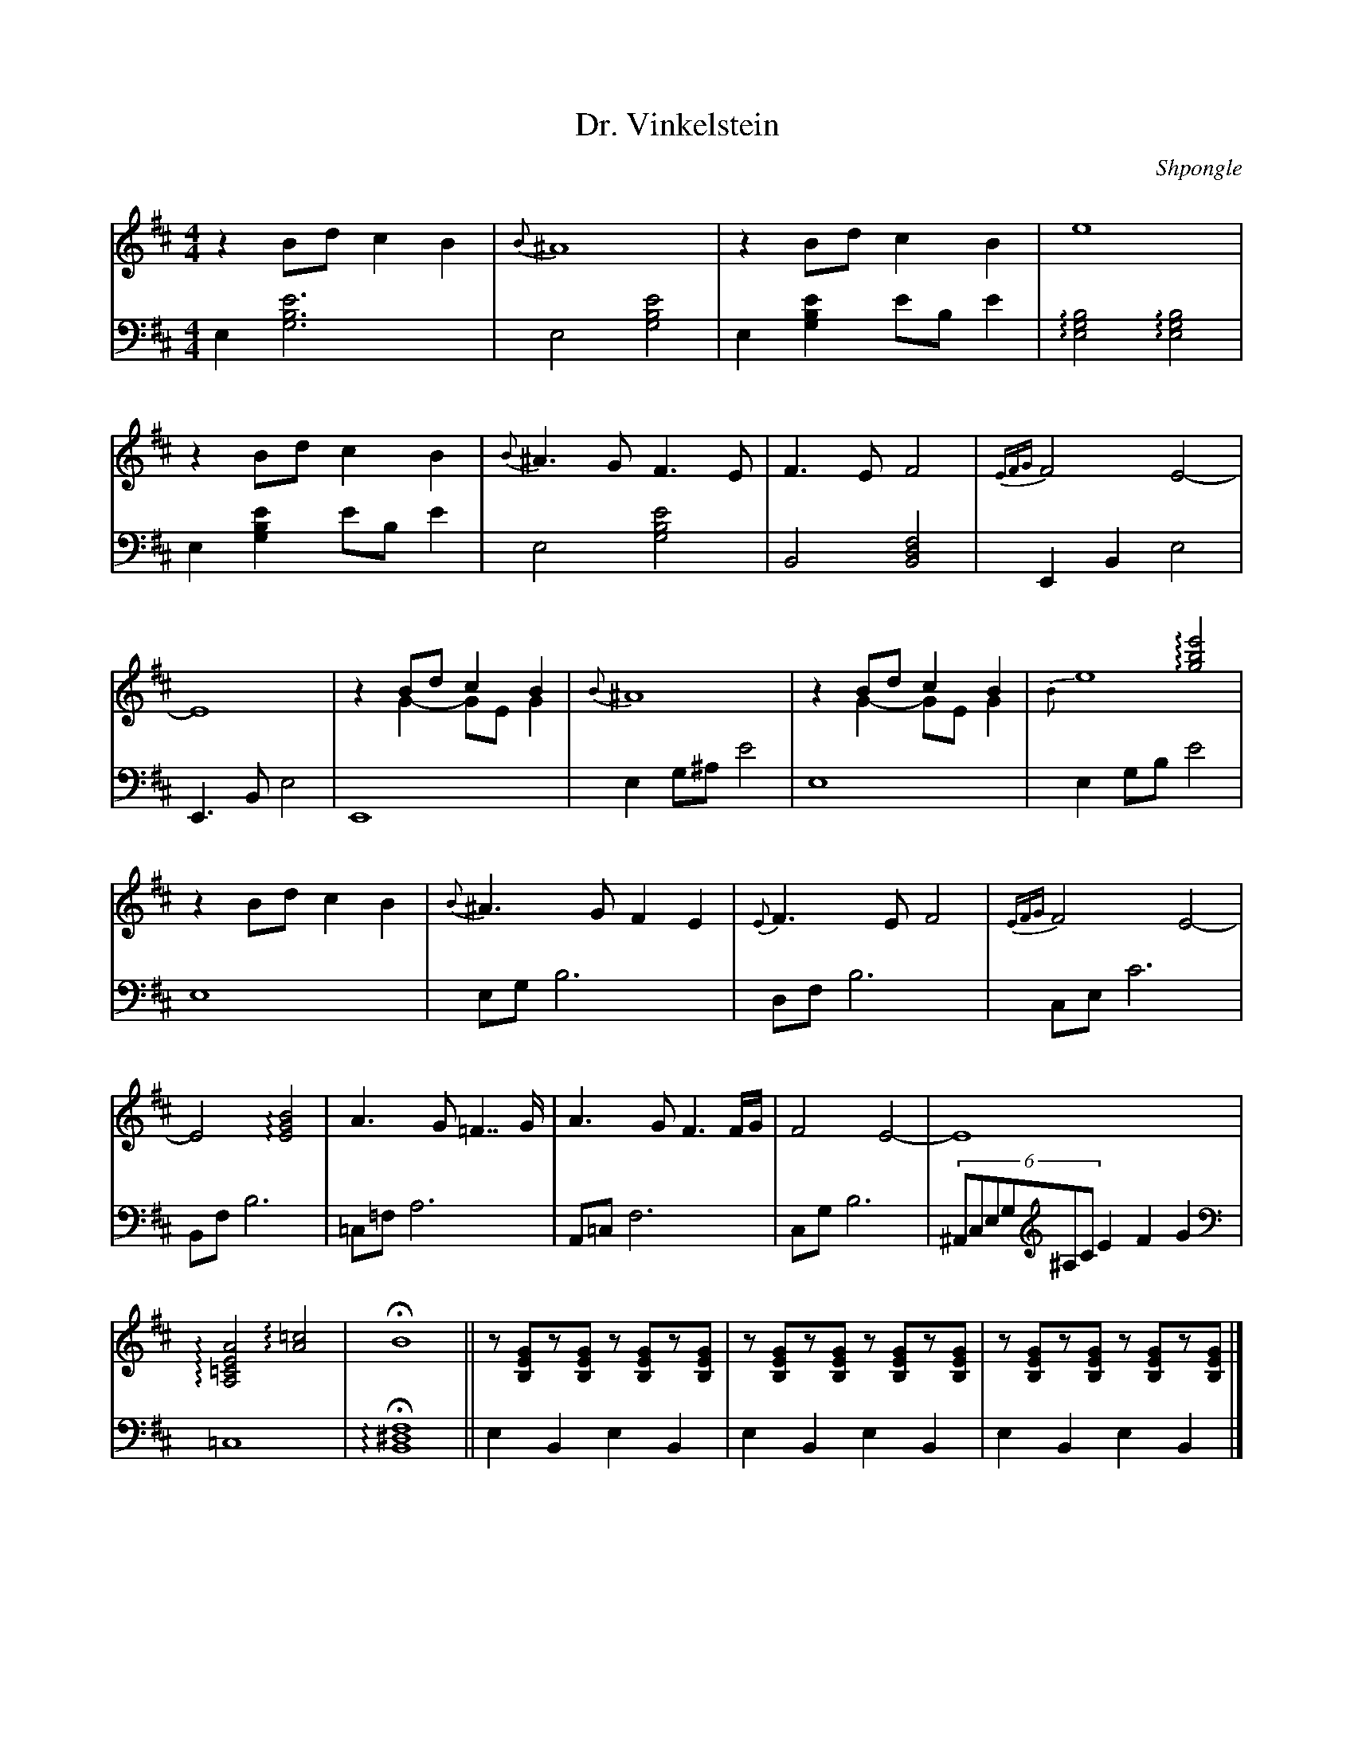 X:1
L:1/4
T:Dr. Vinkelstein
C:Shpongle
M:4/4
K:Bm
V:md  staff=1 octave=0
V:mg clef=bass staff=2 octave=-2
% Voix 1
[V:md]z B/d/ c B | {B}^A4 | zB/d/ cB | e4 |
 z B/d/ c B | {B}^A>G F>E | F>E F2 | {EFG} F2 E2- |
 E4 | z B/d/ cB &\
 z G- G/E/ G| {B}^A4 | zB/d/ cB &\ 
z G- G/E/G | x2!arpeggio![gbe']2 &\
{B}e4 |
 zB/d/ cB | {B}^A>G FE | {E}F>E F2 | {EFG}F2 E2- | 
E2 !arpeggio![EGB]2 | A>G =F>>G | A>G F3/2F//G// | F2 E2 -| E4 | 
!arpeggio![A,=CEA]2 !arpeggio![A=c]2 | !fermata!B4 ||\
[L:1/8]z[B,EG]z[B,EG] z[B,EG]z[B,EG] | z[B,EG]z[B,EG] z[B,EG]z[B,EG] | z[B,EG]z[B,EG] z[B,EG]z[B,EG] |]
% Voix 2
[V:mg][L:1/4] e[e'gb]3 | e2 [gbe']2| e [gbe']e'/b/ e' | !arpeggio![egb]2 !arpeggio![egb]2 | 
e [gbe'] e'/b/ e' | e2 [gbe']2 | B2 [fdB]2| EBe2 | 
E>B e2 | E4| eg/^a/ e'2 | e4 | e g/b/ e'2 | 
e4 | e/g/ b3 | d/f/b3| c/e/c'3 | 
B/f/ b3 | =c/=f/ a3 | A/=c/ f3 | c/g/ b3 | (6^A/c/e/g/[K:treble]^a/c'/e'f'g' | 
[K:bass]=c4| !fermata! !arpeggio![B^df]4|| \
eBeB | eBeB | eBeB |]